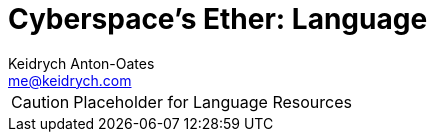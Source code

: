 = Cyberspace's Ether: *Language*
Keidrych Anton-Oates <me@keidrych.com>

CAUTION: Placeholder for Language Resources

